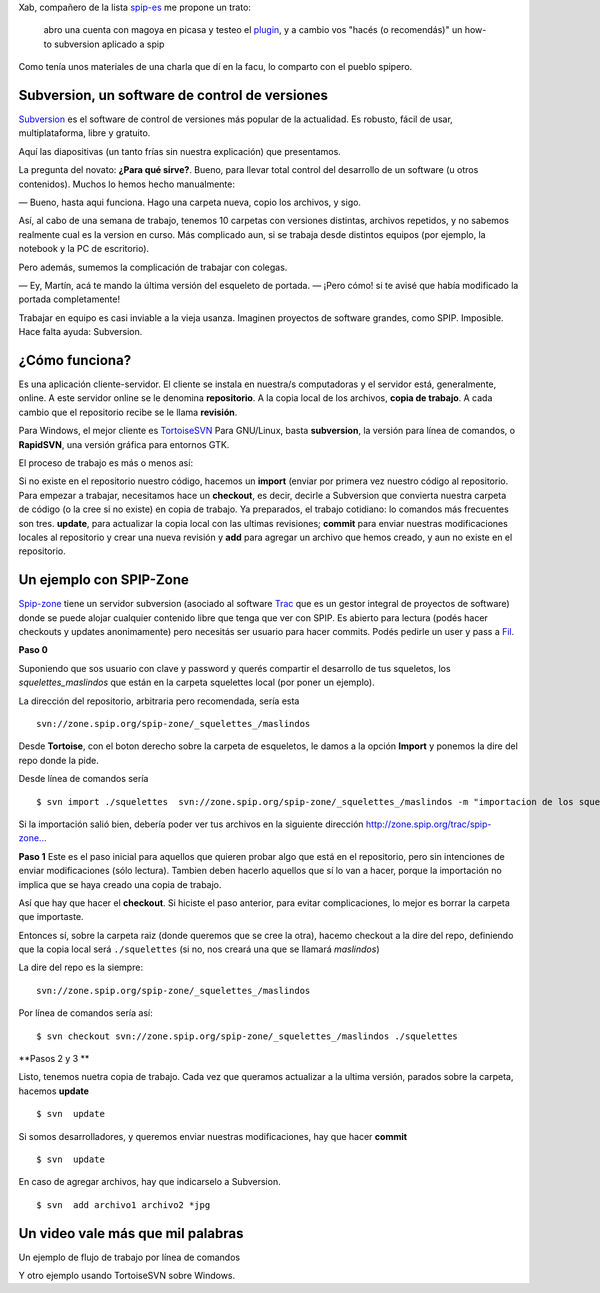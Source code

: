 Xab, compañero de la lista
`spip-es <http://listes.rezo.net/mailman/listinfo/spip-es>`_ me propone
un trato:

    abro una cuenta con magoya en picasa y testeo el
    `plugin <blog/article/spicasa-adjunta-fotos-de-picasa-a>`_, y a
    cambio vos "hacés (o recomendás)" un how-to subversion aplicado a
    spip

Como tenía unos materiales de una charla que dí en la facu, lo comparto
con el pueblo spipero.

Subversion, un software de control de versiones
~~~~~~~~~~~~~~~~~~~~~~~~~~~~~~~~~~~~~~~~~~~~~~~

`Subversion <http://subversion.tigris.org/>`_ es el software de control
de versiones más popular de la actualidad. Es robusto, fácil de usar,
multiplataforma, libre y gratuito.

Aquí las diapositivas (un tanto frías sin nuestra explicación) que
presentamos.

La pregunta del novato: **¿Para qué sirve?**. Bueno, para llevar total
control del desarrollo de un software (u otros contenidos). Muchos lo
hemos hecho manualmente:

— Bueno, hasta aqui funciona. Hago una carpeta nueva, copio los
archivos, y sigo.

Así, al cabo de una semana de trabajo, tenemos 10 carpetas con versiones
distintas, archivos repetidos, y no sabemos realmente cual es la version
en curso. Más complicado aun, si se trabaja desde distintos equipos (por
ejemplo, la notebook y la PC de escritorio).

Pero además, sumemos la complicación de trabajar con colegas.

— Ey, Martín, acá te mando la última versión del esqueleto de portada.
— ¡Pero cómo! si te avisé que había modificado la portada completamente!

Trabajar en equipo es casi inviable a la vieja usanza. Imaginen
proyectos de software grandes, como SPIP. Imposible. Hace falta ayuda:
Subversion.

¿Cómo funciona?
~~~~~~~~~~~~~~~

Es una aplicación cliente-servidor. El cliente se instala en nuestra/s
computadoras y el servidor está, generalmente, online. A este servidor
online se le denomina **repositorio**. A la copia local de los archivos,
**copia de trabajo**. A cada cambio que el repositorio recibe se le
llama **revisión**.

|-| Para Windows, el mejor cliente es
`TortoiseSVN <http://tortoisesvn.tigris.org/>`_
|image1| Para GNU/Linux, basta **subversion**, la versión para línea de
comandos, o **RapidSVN**, una versión gráfica para entornos GTK.

El proceso de trabajo es más o menos así:

|image2| Si no existe en el repositorio nuestro código, hacemos un
**import** (enviar por primera vez nuestro código al repositorio.
|image3| Para empezar a trabajar, necesitamos hace un **checkout**, es
decir, decirle a Subversion que convierta nuestra carpeta de código (o
la cree si no existe) en copia de trabajo.
|image4| Ya preparados, el trabajo cotidiano: lo comandos más frecuentes
son tres. **update**, para actualizar la copia local con las ultimas
revisiones; **commit** para enviar nuestras modificaciones locales al
repositorio y crear una nueva revisión y **add** para agregar un archivo
que hemos creado, y aun no existe en el repositorio.

Un ejemplo con SPIP-Zone
~~~~~~~~~~~~~~~~~~~~~~~~

`Spip-zone <http://zone.spip.org>`_ tiene un servidor subversion
(asociado al software `Trac <http://trac.edgewall.org/>`_ que es un
gestor integral de proyectos de software) donde se puede alojar
cualquier contenido libre que tenga que ver con SPIP. Es abierto para
lectura (podés hacer checkouts y updates anonimamente) pero necesitás
ser usuario para hacer commits. Podés pedirle un user y pass a
`Fil <mailto:fil@nospam--.rezo.net>`_.

**Paso 0**

Suponiendo que sos usuario con clave y password y querés compartir el
desarrollo de tus squeletos, los *squelettes\_maslindos* que están en la
carpeta squelettes local (por poner un ejemplo).

La dirección del repositorio, arbitraria pero recomendada, sería esta

::

    svn://zone.spip.org/spip-zone/_squelettes_/maslindos

Desde **Tortoise**, con el boton derecho sobre la carpeta de esqueletos,
le damos a la opción **Import** y ponemos la dire del repo donde la
pide.

Desde línea de comandos sería

::

    $ svn import ./squelettes  svn://zone.spip.org/spip-zone/_squelettes_/maslindos -m "importacion de los squeletos más lindos"

Si la importación salió bien, debería poder ver tus archivos en la
siguiente dirección
`http://zone.spip.org/trac/spip-zone... <http://zone.spip.org/trac/spip-zone/browser/_squelettes_/maslindos>`_

**Paso 1** Este es el paso inicial para aquellos que quieren probar algo
que está en el repositorio, pero sin intenciones de enviar
modificaciones (sólo lectura). Tambien deben hacerlo aquellos que sí lo
van a hacer, porque la importación no implica que se haya creado una
copia de trabajo.

Así que hay que hacer el **checkout**. Si hiciste el paso anterior, para
evitar complicaciones, lo mejor es borrar la carpeta que importaste.

Entonces sí, sobre la carpeta raiz (donde queremos que se cree la otra),
hacemo checkout a la dire del repo, definiendo que la copia local será
``./squelettes`` (si no, nos creará una que se llamará *maslindos*)

La dire del repo es la siempre:

::

    svn://zone.spip.org/spip-zone/_squelettes_/maslindos

Por línea de comandos sería así:

::

    $ svn checkout svn://zone.spip.org/spip-zone/_squelettes_/maslindos ./squelettes  

**Pasos 2 y 3 **

Listo, tenemos nuetra copia de trabajo. Cada vez que queramos actualizar
a la ultima versión, parados sobre la carpeta, hacemos **update**

::

    $ svn  update

Si somos desarrolladores, y queremos enviar nuestras modificaciones, hay
que hacer **commit**

::

    $ svn  update

En caso de agregar archivos, hay que indicarselo a Subversion.

::

    $ svn  add archivo1 archivo2 *jpg

Un video vale más que mil palabras
~~~~~~~~~~~~~~~~~~~~~~~~~~~~~~~~~~

Un ejemplo de flujo de trabajo por línea de comandos

Y otro ejemplo usando TortoiseSVN sobre Windows.

.. |-| image:: local/cache-vignettes/L8xH11/puce-32883.gif
.. |image1| image:: local/cache-vignettes/L8xH11/puce-32883.gif
.. |image2| image:: local/cache-vignettes/L8xH11/puce-32883.gif
.. |image3| image:: local/cache-vignettes/L8xH11/puce-32883.gif
.. |image4| image:: local/cache-vignettes/L8xH11/puce-32883.gif
